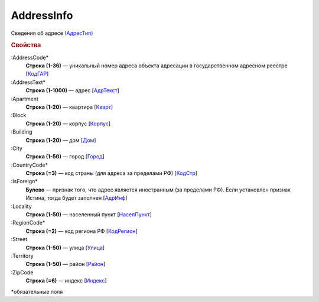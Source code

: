 
AddressInfo
===========

Сведения об адресе `(АдресТип) <https://normativ.kontur.ru/document?moduleId=1&documentId=328588&rangeId=241872>`_

.. rubric:: Свойства

:AddressCode*
  **Строка (1-36)** — уникальный номер адреса объекта адресации в государственном адресном реестре [`КодГАР <https://normativ.kontur.ru/document?moduleId=1&documentId=328588&rangeId=242169>`_]

:AddressText*
  **Строка (1-1000)** — адрес [`АдрТекст <https://normativ.kontur.ru/document?moduleId=1&documentId=328588&rangeId=241930>`_]

:Apartment
  **Строка (1-20)** — квартира [`Кварт <https://normativ.kontur.ru/document?moduleId=1&documentId=328588&rangeId=241928>`_]

:Block
  **Строка (1-20)** — корпус [`Корпус <https://normativ.kontur.ru/document?moduleId=1&documentId=328588&rangeId=241927>`_]

:Building
  **Строка (1-20)** — дом [`Дом <https://normativ.kontur.ru/document?moduleId=1&documentId=328588&rangeId=241926>`_]

:City
  **Строка (1-50)** — город [`Город <https://normativ.kontur.ru/document?moduleId=1&documentId=328588&rangeId=241923>`_]

:CountryCode*
  **Строка (=3)** — код страны (для адреса за пределами РФ) [`КодСтр <https://normativ.kontur.ru/document?moduleId=1&documentId=328588&rangeId=241929>`_]

:IsForeign*
  **Булево** — признак того, что адрес является иностранным (за пределами РФ). Если установлен признак Истина, тогда будет заполнен [`АдрИнф <https://normativ.kontur.ru/document?moduleId=1&documentId=328588&rangeId=345315>`_]

:Locality
  **Строка (1-50)** — населенный пункт [`НаселПункт <https://normativ.kontur.ru/document?moduleId=1&documentId=328588&rangeId=241924>`_]

:RegionCode*
  **Строка (=2)** — код региона РФ [`КодРегион <https://normativ.kontur.ru/document?moduleId=1&documentId=328588&rangeId=241921>`_]

:Street
  **Строка (1-50)** — улица [`Улица <https://normativ.kontur.ru/document?moduleId=1&documentId=328588&rangeId=241925>`_]

:Territory
  **Строка (1-50)** — район [`Район <https://normativ.kontur.ru/document?moduleId=1&documentId=328588&rangeId=241922>`_]

:ZipCode
  **Строка (=6)** — индекс [`Индекс <https://normativ.kontur.ru/document?moduleId=1&documentId=328588&rangeId=241920>`_]


\*обязательные поля